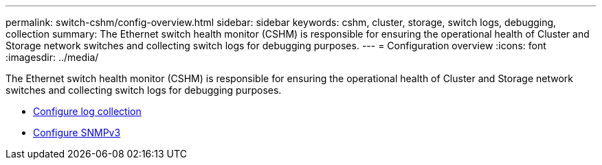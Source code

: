 ---
permalink: switch-cshm/config-overview.html
sidebar: sidebar
keywords: cshm, cluster, storage, switch logs, debugging, collection
summary: The Ethernet switch health monitor (CSHM) is responsible for ensuring the operational health of Cluster and Storage network switches and collecting switch logs for debugging purposes.
---
= Configuration overview 
:icons: font
:imagesdir: ../media/

[.lead]
The Ethernet switch health monitor (CSHM) is responsible for ensuring the operational health of Cluster and Storage network switches and collecting switch logs for debugging purposes.

* link:config-log-collection.html[Configure log collection]
* link:config-snmpv3.html[Configure SNMPv3]